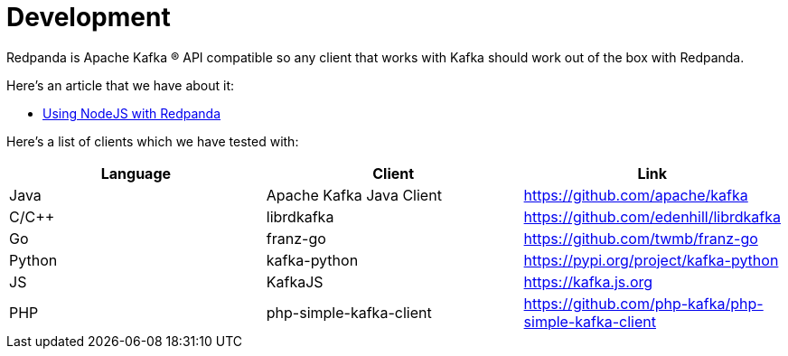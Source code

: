 = Development
:description: Develop doc topics.
:pp: {plus}{plus}

Redpanda is Apache Kafka ® API compatible so any client that works with Kafka
should work out of the box with Redpanda.

Here's an article that we have about it:

* xref:guide-nodejs.adoc[Using NodeJS with Redpanda]

Here's a list of clients which we have tested with:

|===
| Language | Client | Link

| Java
| Apache Kafka Java Client
| https://github.com/apache/kafka

| C/C{pp}
| librdkafka
| https://github.com/edenhill/librdkafka

| Go
| franz-go
| https://github.com/twmb/franz-go

| Python
| kafka-python
| https://pypi.org/project/kafka-python

| JS
| KafkaJS
| https://kafka.js.org

| PHP
| php-simple-kafka-client
| https://github.com/php-kafka/php-simple-kafka-client
|===
